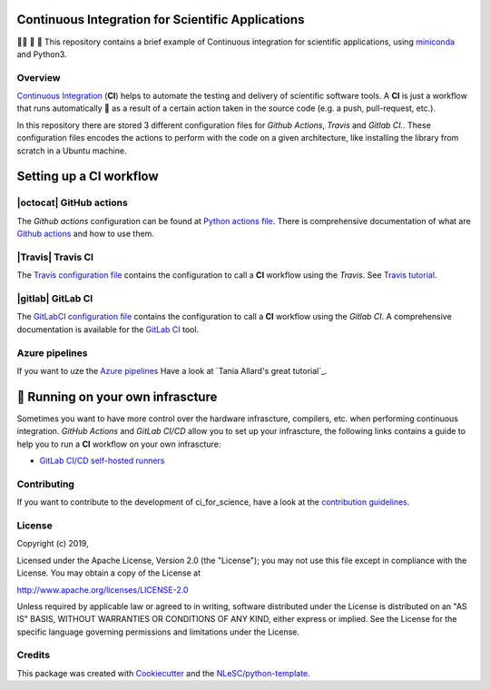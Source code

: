 .. image:: https://travis-ci.com/NLESC-JCER/ci_for_science.svg?branch=master
    :target: https://travis-ci.com/NLESC-JCER/ci_for_science
.. image:: https://github.com/NLESC-JCER/ci_for_science/workflows/build%20with%20conda/badge.svg
    :target: https://github.com/NLESC-JCER/ci_for_science/actions

################################################################################
Continuous Integration for Scientific Applications
################################################################################
👩‍🚀 📡 🔬 This repository contains a brief example of Continuous integration for scientific applications,
using miniconda_ and Python3.

Overview
********
`Continuous Integration <https://en.wikipedia.org/wiki/Continuous_integration>`_ (**CI**) helps to automate the testing and delivery of scientific software tools. A **CI** is just a workflow that runs automatically 🤖 as a result of a certain action
taken in the source code (e.g. a push, pull-request, etc.).

In this repository there are stored 3 different configuration files for *Github Actions*, *Travis* and *Gitlab CI.*. These configuration files encodes the actions to perform with the code on a given
architecture, like installing the library from scratch in a Ubuntu machine.

########################
Setting up a CI workflow
########################

|octocat| GitHub actions
************************
The *Github actions* configuration can be found at `Python actions file <.github/workflows/pythonapp.yml>`_. There is comprehensive documentation of what are `Github actions`_ and how to use them.

.. |octocat| raw:: html

   <img src="https://github.githubassets.com/images/modules/logos_page/GitHub-Mark.png" width="40pt">

|Travis| Travis CI
******************
The `Travis configuration file <.travis.yml>`_ contains the configuration to call a **CI** workflow using the *Travis*. See `Travis tutorial`_.

.. |Travis| raw:: html

   <img src="https://travis-ci.com/images/logos/TravisCI-Mascot-pride-4.png" width="40pt">

|gitlab| GitLab CI
*********
The `GitLabCI configuration file <.gitlab-ci.yml>`_ contains the configuration to call a **CI** workflow using the *Gitlab CI*. A comprehensive documentation is available for the `GitLab CI`_ tool.

.. |gitlab| raw:: html

   <img src="https://about.gitlab.com/images/ci/gitlab-ci-cd-logo_2x.png" width="40pt">

Azure pipelines
***************
If you want to uze the `Azure pipelines <https://azure.microsoft.com/en-us/services/devops/pipelines/>`_ Have a look at `Tania Allard's great tutorial`_.

##################################
🚀 Running on your own infrascture
##################################
Sometimes you want to have more control over the hardware infrascture, compilers, etc. when performing
continuous integration. *GitHub Actions* and *GitLab CI/CD* allow you to set up your infrascture,
the following links contains a guide to help you to run a **CI** workflow on your own infrascture:

- `GitLab CI/CD self-hosted runners <https://github.com/NLESC-JCER/gitlab_runner>`_

Contributing
************

If you want to contribute to the development of ci_for_science,
have a look at the `contribution guidelines <CONTRIBUTING.rst>`_.

License
*******

Copyright (c) 2019, 

Licensed under the Apache License, Version 2.0 (the "License");
you may not use this file except in compliance with the License.
You may obtain a copy of the License at

http://www.apache.org/licenses/LICENSE-2.0

Unless required by applicable law or agreed to in writing, software
distributed under the License is distributed on an "AS IS" BASIS,
WITHOUT WARRANTIES OR CONDITIONS OF ANY KIND, either express or implied.
See the License for the specific language governing permissions and
limitations under the License.



Credits
*******

This package was created with `Cookiecutter <https://github.com/audreyr/cookiecutter>`_ and the `NLeSC/python-template <https://github.com/NLeSC/python-template>`_.

.. _miniconda: https://docs.conda.io/en/latest/miniconda.html
.. _`Github actions`: https://help.github.com/en/actions/automating-your-workflow-with-github-actions
.. _`GitLab CI`: https://docs.gitlab.com/ee/ci/
.. _`Tania Allard great tutorial`: https://github.com/trallard/ci-research
.. _`Travis tutorial`: https://docs.travis-ci.com/user/tutorial/
